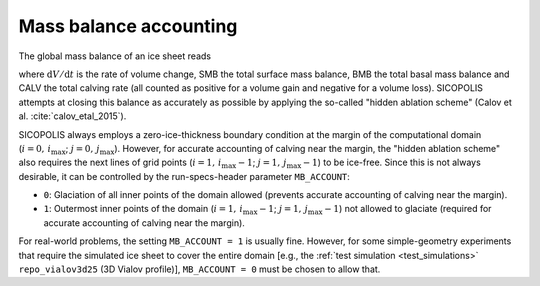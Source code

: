 .. _mb_account:

Mass balance accounting
***********************

The global mass balance of an ice sheet reads

.. math::
  :label: global_mb

  \frac{\mathrm{d}V}{\mathrm{d}t}
    = \mathrm{SMB} + \mathrm{BMB} + \mathrm{CALV}\,,

where :math:`\mathrm{d}V/\mathrm{d}t` is the rate of volume change, SMB the total surface mass balance, BMB the total basal mass balance and CALV the total calving rate (all counted as positive for a volume gain and negative for a volume loss). SICOPOLIS attempts at closing this balance as accurately as possible by applying the so-called "hidden ablation scheme" (Calov et al. :cite:`calov_etal_2015`).

SICOPOLIS always employs a zero-ice-thickness boundary condition at the margin of the computational domain (:math:`i=0,\,i_\mathrm{max}`; :math:`j=0,\,j_\mathrm{max}`). However, for accurate accounting of calving near the margin, the "hidden ablation scheme" also requires the next lines of grid points (:math:`i=1,\,i_\mathrm{max}-1`; :math:`j=1,\,j_\mathrm{max}-1`) to be ice-free. Since this is not always desirable, it can be controlled by the run-specs-header parameter ``MB_ACCOUNT``\:

* ``0``: Glaciation of all inner points of the domain allowed (prevents accurate accounting of calving near the margin).

* ``1``: Outermost inner points of the domain (:math:`i=1,\,i_\mathrm{max}-1`; :math:`j=1,\,j_\mathrm{max}-1`) not allowed to glaciate (required for accurate accounting of calving near the margin).

For real-world problems, the setting ``MB_ACCOUNT = 1`` is usually fine. However, for some simple-geometry experiments that require the simulated ice sheet to cover the entire domain [e.g., the :ref:`test simulation <test_simulations>` ``repo_vialov3d25`` (3D Vialov profile)], ``MB_ACCOUNT = 0`` must be chosen to allow that.
